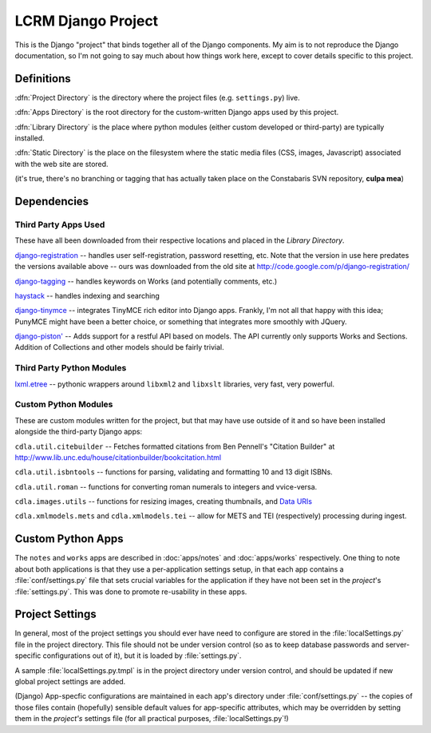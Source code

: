 ********************
LCRM Django Project
********************

This is the Django "project" that binds together all of the Django
components.  My aim is to not reproduce the Django documentation, so
I'm not going to say much about how things work here, except to cover
details specific to this project.

Definitions
=============

:dfn:`Project Directory` is the directory where the project files
(e.g. ``settings.py``) live.

:dfn:`Apps Directory` is the root directory for the custom-written
Django apps used by this project.

:dfn:`Library Directory` is the place where python modules (either
custom developed or third-party) are typically installed.

:dfn:`Static Directory` is the place on the filesystem where the
static media files (CSS, images, Javascript) associated with the web
site are stored.

(it's true, there's no branching or tagging that has actually taken
place on the Constabaris SVN repository, **culpa mea**)

Dependencies
=============

Third Party Apps Used
----------------------

These have all been downloaded from their respective locations and
placed in the `Library Directory`.  

`django-registration
<http://bitbucket.org/ubernostrum/django-registration/>`_ -- handles
user self-registration, password resetting, etc.  Note that the
version in use here predates the versions available above -- ours was
downloaded from the old site at
http://code.google.com/p/django-registration/

`django-tagging <http://code.google.com/p/django-tagging/>`_ --
handles keywords on Works (and potentially comments, etc.)

`haystack <http://haystacksearch.org>`_ -- handles indexing and searching

`django-tinymce <http://code.google.com/p/django-tinymce/>`_ --
integrates TinyMCE rich editor into Django apps.  Frankly, I'm not all
that happy with this idea; PunyMCE might have been a better choice, or
something that integrates more smoothly with JQuery.

`django-piston' <https://bitbucket.org/jespern/django-piston/wiki/Home>`_ --
Adds support for a restful API based on models.  The API currently only supports
Works and Sections.  Addition of Collections and other models should be fairly trivial.

Third Party Python Modules
---------------------------

`lxml.etree <http://codespeak.net/lxml>`_ -- pythonic wrappers around
``libxml2`` and ``libxslt`` libraries, very fast, very powerful.

Custom Python Modules
----------------------

These are custom modules written for the project, but that may have
use outside of it and so have been installed alongside the third-party
Django apps:

``cdla.util.citebuilder`` -- Fetches formatted citations from Ben
Pennell's "Citation Builder" at
http://www.lib.unc.edu/house/citationbuilder/bookcitation.html

``cdla.util.isbntools`` -- functions for parsing, validating and
formatting 10 and 13 digit ISBNs.

``cdla.util.roman`` -- functions for converting roman numerals to
integers and vvice-versa.

``cdla.images.utils`` -- functions for resizing images, creating
thumbnails, and `Data URIs
<http://en.wikipedia.org/wiki/Data_URI_scheme>`_

``cdla.xmlmodels.mets`` and ``cdla.xmlmodels.tei`` -- allow for METS
and TEI (respectively) processing during ingest.

Custom Python Apps
====================

The ``notes`` and ``works`` apps are described in :doc:`apps/notes` and
:doc:`apps/works` respectively.  One thing to note about both
applications is that they use a per-application settings setup, in
that each app contains a :file:`conf/settings.py` file that sets
crucial variables for the application if they have not been set in the
*project*'s :file:`settings.py`.  This was done to promote
re-usability in these apps. 

Project Settings
=================

In general, most of the project settings you should ever have need to
configure are stored in the :file:`localSettings.py` file in the
project directory. This file should not be under version control (so
as to keep database passwords and server-specific configurations out
of it), but it is loaded by :file:`settings.py`.

A sample :file:`localSettings.py.tmpl` is in the project directory
under version control, and should be updated if new global project
settings are added.

(Django) App-specfic configurations are maintained in each app's
directory under :file:`conf/settings.py` -- the copies of those files
contain (hopefully) sensible default values for app-specific
attributes, which may be overridden by setting them in the *project's*
settings file (for all practical purposes, :file:`localSettings.py`!)





